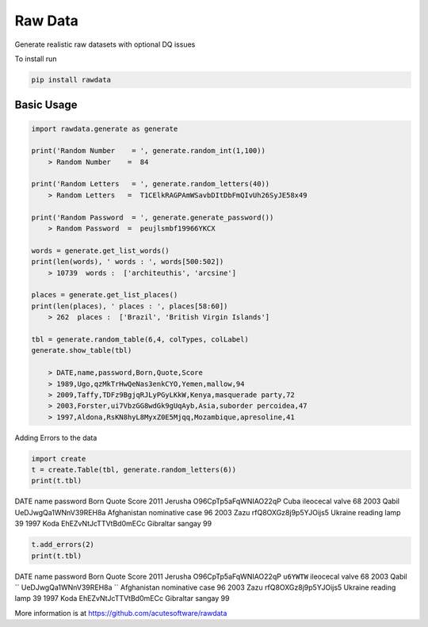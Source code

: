 =========================================
Raw Data
=========================================

Generate realistic raw datasets with optional DQ issues

To install run 

.. code:: python

    pip install rawdata


Basic Usage
----------------


.. code:: python

    import rawdata.generate as generate

    print('Random Number    = ', generate.random_int(1,100))
        > Random Number    =  84

    print('Random Letters   = ', generate.random_letters(40))
        > Random Letters   =  T1CElkRAGPAmWSavbDItDbFmQIvUh26SyJE58x49

    print('Random Password  = ', generate.generate_password())
        > Random Password  =  peujlsmbf19966YKCX

    words = generate.get_list_words()
    print(len(words), ' words : ', words[500:502])
        > 10739  words :  ['architeuthis', 'arcsine']

    places = generate.get_list_places()
    print(len(places), ' places : ', places[58:60])
        > 262  places :  ['Brazil', 'British Virgin Islands']

    tbl = generate.random_table(6,4, colTypes, colLabel)
    generate.show_table(tbl)

        > DATE,name,password,Born,Quote,Score
        > 1989,Ugo,qzMkTrHwQeNas3enkCYO,Yemen,mallow,94
        > 2009,Taffy,TDFz9BgjqRJLyPGyLKkW,Kenya,masquerade party,72
        > 2003,Forster,ui7VbzGG8wdGk9gUqAyb,Asia,suborder percoidea,47
        > 1997,Aldona,RsKN8hyL8MyxZ0E5Mjqq,Mozambique,apresoline,41

        
Adding Errors to the data


.. code:: python

    import create
    t = create.Table(tbl, generate.random_letters(6))
    print(t.tbl)
    
DATE	name	password	            Born	    Quote	        Score
2011	Jerusha	O96CpTp5aFqWNIAO22qP	Cuba	    ileocecal valve	68
2003	Qabil	UeDJwgQa1WNnV39REH8a	Afghanistan	nominative case	96
2003	Zazu	rfQ8OXGz8j9p5YJOijs5	Ukraine	    reading lamp	39
1997	Koda	EhEZvNtJcTTVtBd0mECc	Gibraltar	sangay	        99
    
.. code:: python
    
    t.add_errors(2)
    print(t.tbl)
    
DATE	name	password	            Born	    Quote	        Score
2011	Jerusha	O96CpTp5aFqWNIAO22qP	``u6YWTW``	    ileocecal valve	68
2003	Qabil	`` UeDJwgQa1WNnV39REH8a  ``   	Afghanistan	nominative case	96
2003	Zazu	rfQ8OXGz8j9p5YJOijs5	Ukraine	    reading lamp	39
1997	Koda	EhEZvNtJcTTVtBd0mECc	Gibraltar	sangay	        99




More information is at https://github.com/acutesoftware/rawdata


